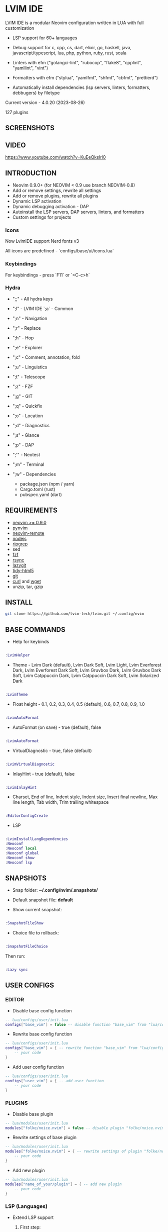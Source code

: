 *  LVIM IDE

  [[./LVIM/media/lvim-ide-logo.png]]

  LVIM IDE is a modular Neovim configuration written in LUA with full customization

  * LSP support for 60+ languages

  * Debug support for c, cpp, cs, dart, elixir, go, haskell, java, javascript/typescript, lua, php, python, ruby, rust, scala

  * Linters with efm ("golangci-lint", "rubocop", "flake8", "cpplint", "yamllint", "vint")

  * Formatters with efm ("stylua", "yamlfmt", "shfmt", "cbfmt", "prettierd")

  * Automatically install dependencies (lsp servers, linters, formatters, debbugers) by filetype

  Current version - 4.0.20 (2023-08-26)

  127 plugins

**  SCREENSHOTS

  [[./LVIM/media/lvim-ide-screenshot_01.png]]

**  VIDEO

  [[https://www.youtube.com/watch?v=KuEeQksIrI0]]

**  INTRODUCTION

    * Neovim 0.9.0+ (for NEOVIM < 0.9 use branch NEOVIM-0.8)
    * Add or remove settings, rewrite all settings
    * Add or remove plugins, rewrite all plugins
    * Dynamic LSP activation
    * Dynamic debugging activation - DAP
    * Autoinstall the LSP servers, DAP servers, linters, and formatters
    * Custom settings for projects

*** Icons

    Now LvimIDE support Nerd fonts v3

    All icons are predefined - `configs/base/ui/icons.lua`

***  Keybindings

     For keybindings - press `F11` or `<C-c>h`

***  Hydra

     - ";;" - All hydra keys

     - ";l" - LVIM IDE `;a` - Common
     - ";n" - Navigation
     - ";r" - Replace
     - ";h" - Hop
     - ";e" - Explorer
     - ";c" - Comment, annotation, fold
     - ";u" - Linguistics
     - ";t" - Telescope
     - ";z" - FZF
     - ";g" - GIT
     - ";q" - Quickfix
     - ";o" - Location
     - ";d" - Diagnostics
     - ";s" - Glance
     - ";p" - DAP
     - ";'" - Neotest
     - ";m" - Terminal
     - ";w" - Dependencies
       * package.json (npm / yarn)
       * Cargo.toml (rust)
       * pubspec.yaml (dart)

**  REQUIREMENTS

    * [[https://github.com/neovim/neovim/wiki/Installing-Neovim][neovim >= 0.9.0]]
    * [[https://github.com/neovim/pynvim][pynvim]]
    * [[https://github.com/mhinz/neovim-remote][neovim-remote]]
    * [[https://nodejs.org/en/][nodejs]]
    * [[https://github.com/BurntSushi/ripgrep][ripgrep]]
    * sed
    * [[https://github.com/junegunn/fzf][fzf]]
    * [[https://github.com/WayneD/rsync][rsync]]
    * [[https://github.com/jesseduffield/lazygit][lazygit]]
    * [[https://github.com/htacg/tidy-html5][tidy-html5]]
    * [[https://git-scm.com/][git]]
    * [[https://curl.se/][curl]] and [[https://www.gnu.org/software/wget/][wget]]
    * unzip, tar, gzip

**  INSTALL

    #+begin_src bash
    git clone https://github.com/lvim-tech/lvim.git ~/.config/nvim
    #+end_src

**  BASE COMMANDS

    - Help for keybinds

    #+begin_src lua

    :LvimHelper

    #+end_src

    - Theme - Lvim Dark (default), Lvim Dark Soft, Lvim Light, Lvim Everforest Dark, Lvim Everforest Dark Soft, Lvim Gruvbox Dark, Lvim Gruvbox Dark Soft, Lvim Catppuccin Dark, Lvim Catppuccin Dark Soft, Lvim Solarized Dark

    #+begin_src lua

    :LvimTheme

    #+end_src

    - Float height - 0.1, 0.2, 0.3, 0.4, 0.5 (default), 0.6, 0.7, 0.8, 0.9, 1.0

    #+begin_src lua

    :LvimAutoFormat

    #+end_src

    - AutoFormat (on save) - true (default), false

    #+begin_src lua

    :LvimAutoFormat

    #+end_src

    - VirtualDiagnostic - true, false (default)

    #+begin_src lua

    :LvimVirtualDiagnostic

    #+end_src

    - InlayHint - true (default), false

    #+begin_src lua

    :LvimInlayHint

    #+end_src

    - Charset, End of line, Indent style, Indent size, Insert final newline, Max line length, Tab width, Trim trailing whitespace

    #+begin_src lua

    :EditorConfigCreate

    #+end_src

    - LSP

    #+begin_src lua

    :LvimInstallLangDependencies
    :Neoconf
    :Neoconf local
    :Neoconf global
    :Neoconf show
    :Neoconf lsp

    #+end_src

**  SNAPSHOTS

    + Snap folder: *~/.config/nvim/.snapshots/*

    + Default snapshot file: *default*

    + Show current snapshot:

    #+begin_src lua

    :SnapshotFileShow

    #+end_src


    + Choice file to rollback:

    #+begin_src lua

    :SnapshotFileChoice

    #+end_src

    Then run:

    #+begin_src lua

    :Lazy sync

    #+end_src

**  USER CONFIGS

***  EDITOR

    * Disable base config function

    #+begin_src lua
    -- lua/configs/user/init.lua
    configs["base_vim"] = false -- disable function "base_vim" from "lua/configs/base/init.lua"
    #+end_src


    * Rewrite base config function

    #+begin_src lua
    -- lua/configs/user/init.lua
    configs["base_vim"] = { -- rewrite function "base_vim" from "lua/configs/base/init.lua"
        -- your code
    }
    #+end_src

    * Add user config function

    #+begin_src lua
    -- lua/configs/user/init.lua
    configs["user_vim"] = { -- add user function
        -- your code
    }
    #+end_src

***  PLUGINS

    + Disable base plugin

    #+begin_src lua
    -- lua/modules/user/init.lua
    modules["folke/noice.nvim"] = false -- disable plugin "folke/noice.nvim" from "lua/modules/user/init.lua"
    #+end_src

    + Rewrite settings of base plugin

    #+begin_src lua
    -- lua/modules/user/init.lua
    modules["folke/noice.nvim"] = { -- rewrite settings of plugin "folke/noice.nvim" from "lua/modules/user/init.lua"
        -- your code
    }
    #+end_src

    + Add new plugin

    #+begin_src lua
    -- lua/modules/user/init.lua
    modules["name_of_your/plugin"] = { -- add new plugin
        -- your code
    }
    #+end_src

***  LSP (Languages)

    + Extend LSP support

      1. First step:

      * Disable filetypes

      #+begin_src lua
      -- lua/languages/user/ft.lua
        ["shell"] = {} -- disable shell support
      #+end_src

      * Rewrite filetypes

      #+begin_src lua
      -- lua/languages/user/ft.lua
        ["shell"] = { -- add support for shell
            "sh",
            "bash",
            "zsh"
        }
      #+end_src

      * Add filetypes

      #+begin_src lua
      -- lua/languages/user/ft.lua
        ["shell"] = { -- add support for shell (if shell not defined in "lua/languages/base/ft.lua")
            "sh",
            "bash",
            "zsh",
            "csh",
            "ksh"
        }
      #+end_src

      2. Second step:

      + Base settings - in folder "lua/languages/base/languages" (file name == language :: "shell" -> "shell.lua")

      + Rewrite settings - put file with same name in folder "lua/languages/user/languages"

      + Add settings for new language - put file with same name in folder "lua/languages/user/languages"

****  LSP SUPPORT

      + bib
      + c
      + clojure
      + cmake
      + cpp
      + cs
      + css
      + d
      + dart
      + edn
      + eelixir
      + elixir
      + elm
      + erlang
      + fortran
      + go
      + gomod
      + graphql
      + groovy
      + haskell
      + handlebars
      + html
      + java
      + javascript
      + javascript.jsx
      + javascriptreact
      + json
      + julia
      + kotlin
      + less
      + lua
      + markdown
      + mysql
      + objc
      + objcpp
      + ocaml
      + perl
      + php
      + postcss
      + python
      + r
      + rmd
      + ruby
      + rust
      + sass
      + scss
      + scala
      + sh
      + sql
      + sugarss
      + svg
      + tex
      + toml
      + typescript
      + typescript.tsx
      + typescriptreact
      + vb
      + vim
      + vue
      + xml
      + xsd
      + xsl
      + xslt
      + yaml
      + zig
      + zir

****  DEBUG SUPPORT

      + c
      + cpp
      + cs
      + dart
      + elixir
      + go
      + haskell
      + java
      + javascript/typescript
      + lua
      + php
      + python
      + ruby
      + rust
      + scala
